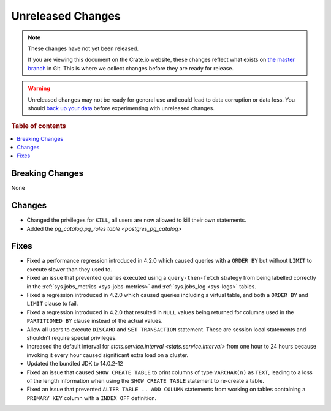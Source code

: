 ==================
Unreleased Changes
==================

.. NOTE::

    These changes have not yet been released.

    If you are viewing this document on the Crate.io website, these changes
    reflect what exists on `the master branch`_ in Git. This is where we
    collect changes before they are ready for release.

.. WARNING::

    Unreleased changes may not be ready for general use and could lead to data
    corruption or data loss. You should `back up your data`_ before
    experimenting with unreleased changes.

.. _the master branch: https://github.com/crate/crate
.. _back up your data: https://crate.io/a/backing-up-and-restoring-crate/

.. DEVELOPER README
.. ================

.. Changes should be recorded here as you are developing CrateDB. When a new
.. release is being cut, changes will be moved to the appropriate release notes
.. file.

.. When resetting this file during a release, leave the headers in place, but
.. add a single paragraph to each section with the word "None".

.. Always cluster items into bigger topics. Link to the documentation whenever feasible.
.. Remember to give the right level of information: Users should understand
.. the impact of the change without going into the depth of tech.

.. rubric:: Table of contents

.. contents::
   :local:


Breaking Changes
================

None


Changes
=======

- Changed the privileges for ``KILL``, all users are now allowed to kill their
  own statements.

- Added the `pg_catalog.pg_roles table <postgres_pg_catalog>`


Fixes
=====

- Fixed a performance regression introduced in 4.2.0 which caused queries with
  a ``ORDER BY`` but without ``LIMIT`` to execute slower than they used to.

- Fixed an issue that prevented queries executed using a ``query-then-fetch``
  strategy from being labelled correctly in the :ref:`sys.jobs_metrics
  <sys-jobs-metrics>` and :ref:`sys.jobs_log <sys-logs>` tables.

- Fixed a regression introduced in 4.2.0 which caused queries including a
  virtual table, and both a ``ORDER BY`` and ``LIMIT`` clause to fail.

- Fixed a regression introduced in 4.2.0 that resulted in ``NULL`` values being
  returned for columns used in the ``PARTITIONED BY`` clause instead of the
  actual values.

- Allow all users to execute ``DISCARD`` and ``SET TRANSACTION`` statement.
  These are session local statements and shouldn't require special privileges.

- Increased the default interval for `stats.service.interval
  <stats.service.interval>` from one hour to 24 hours because invoking it every
  hour caused significant extra load on a cluster.

- Updated the bundled JDK to 14.0.2-12

- Fixed an issue that caused ``SHOW CREATE TABLE`` to print columns of type
  ``VARCHAR(n)`` as ``TEXT``, leading to a loss of the length information when
  using the ``SHOW CREATE TABLE`` statement to re-create a table.

- Fixed an issue that prevented ``ALTER TABLE .. ADD COLUMN`` statements from
  working on tables containing a ``PRIMARY KEY`` column with a ``INDEX OFF``
  definition.
